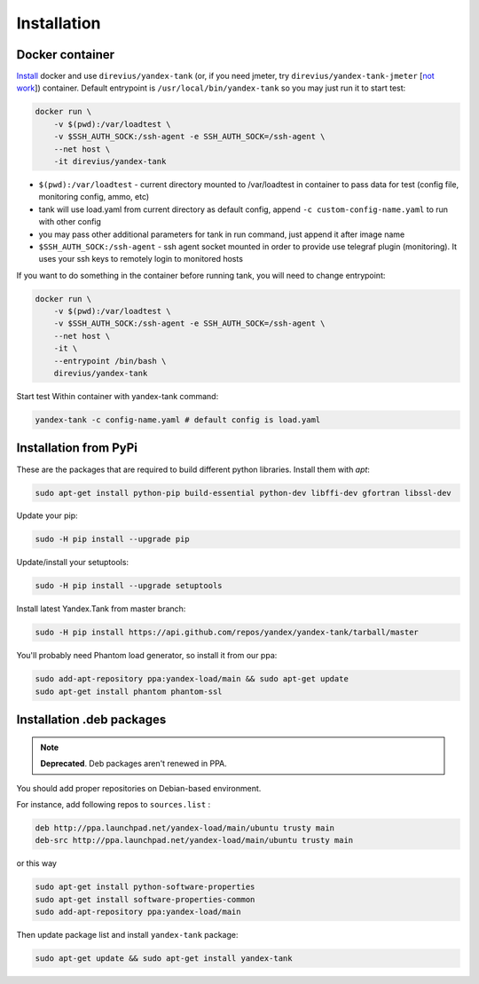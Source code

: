 ============
Installation
============

****************
Docker container
****************

`Install <https://www.docker.com/products/overview>`_ docker and use ``direvius/yandex-tank`` (or, if you need jmeter, try ``direvius/yandex-tank-jmeter`` [`not work <https://github.com/yandex/yandex-tank/issues/491>`_]) container.
Default entrypoint is ``/usr/local/bin/yandex-tank`` so you may just run it to start test:

.. code-block:: bash

    docker run \
        -v $(pwd):/var/loadtest \
        -v $SSH_AUTH_SOCK:/ssh-agent -e SSH_AUTH_SOCK=/ssh-agent \
        --net host \
        -it direvius/yandex-tank


* ``$(pwd):/var/loadtest`` - current directory mounted to /var/loadtest in container to pass data for test
  (config file, monitoring config, ammo, etc)

* tank will use load.yaml from current directory as default config,
  append ``-c custom-config-name.yaml`` to run with other config

* you may pass other additional parameters for tank in run command, just append it after image name

* ``$SSH_AUTH_SOCK:/ssh-agent`` - ssh agent socket mounted in order to provide use telegraf plugin (monitoring). It uses your ssh keys to remotely login to monitored hosts

If you want to do something in the container before running tank, you will need to change entrypoint:

.. code-block:: bash

    docker run \
        -v $(pwd):/var/loadtest \
        -v $SSH_AUTH_SOCK:/ssh-agent -e SSH_AUTH_SOCK=/ssh-agent \
        --net host \
        -it \
        --entrypoint /bin/bash \
        direvius/yandex-tank

Start test Within container with yandex-tank command:

.. code-block:: bash

    yandex-tank -c config-name.yaml # default config is load.yaml


************************
Installation from PyPi
************************

These are the packages that are required to build different python libraries. Install them with `apt`:

.. code-block:: bash

    sudo apt-get install python-pip build-essential python-dev libffi-dev gfortran libssl-dev

Update your pip:

.. code-block:: bash

    sudo -H pip install --upgrade pip

Update/install your setuptools:

.. code-block:: bash

    sudo -H pip install --upgrade setuptools

Install latest Yandex.Tank from master branch:

.. code-block:: bash

    sudo -H pip install https://api.github.com/repos/yandex/yandex-tank/tarball/master

You'll probably need Phantom load generator, so install it from our ppa:

.. code-block:: bash

    sudo add-apt-repository ppa:yandex-load/main && sudo apt-get update
    sudo apt-get install phantom phantom-ssl

****************************
Installation .deb packages
****************************

.. note::
    
    **Deprecated**. Deb packages aren't renewed in PPA. 

You should add proper repositories on Debian-based environment.

For instance, add following repos to ``sources.list`` :

.. code-block:: bash

    deb http://ppa.launchpad.net/yandex-load/main/ubuntu trusty main
    deb-src http://ppa.launchpad.net/yandex-load/main/ubuntu trusty main

or this way

.. code-block:: bash

    sudo apt-get install python-software-properties
    sudo apt-get install software-properties-common
    sudo add-apt-repository ppa:yandex-load/main

Then update package list and install ``yandex-tank`` package:

.. code-block:: bash

    sudo apt-get update && sudo apt-get install yandex-tank
